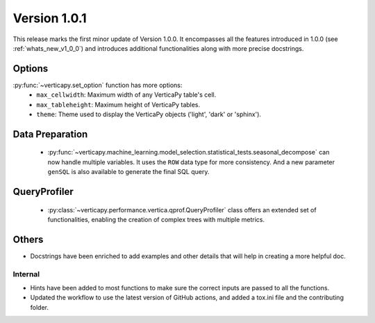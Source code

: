 .. _whats_new_v1_0_1:

===============
Version 1.0.1
===============

This release marks the first minor update of Version 1.0.0. It encompasses all the features introduced in 1.0.0 (see :ref:`whats_new_v1_0_0`) and introduces additional functionalities along with more precise docstrings.

Options
--------

:py:func:`~verticapy.set_option` function has more options:
  - ``max_cellwidth``: Maximum width of any VerticaPy table's cell.
  - ``max_tableheight``: Maximum height of VerticaPy tables.
  - ``theme``: Theme used to display the VerticaPy objects ('light', 'dark' or 'sphinx').

Data Preparation
-----------------

 - :py:func:`~verticapy.machine_learning.model_selection.statistical_tests.seasonal_decompose` can now handle multiple variables. It uses the ``ROW`` data type for more consistency. And a new parameter ``genSQL`` is also available to generate the final SQL query.

QueryProfiler
--------------

 - :py:class:`~verticapy.performance.vertica.qprof.QueryProfiler` class offers an extended set of functionalities, enabling the creation of complex trees with multiple metrics.
  
Others
-------

- Docstrings have been enriched to add examples and other details that will help in creating a more helpful doc.
  
Internal
=========

- Hints have been added to most functions to make sure the correct inputs are passed to all the functions.

- Updated the workflow to use the latest version of GitHub actions, and added a tox.ini file and the contributing folder.